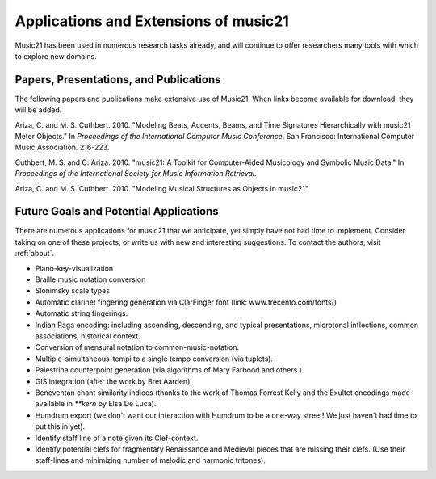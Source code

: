 .. _applications:


Applications and Extensions of music21
=============================================

Music21 has been used in numerous research tasks already, and will continue to offer researchers many tools with which to explore new domains. 


Papers, Presentations, and Publications
---------------------------------------------------

The following papers and publications make extensive use of Music21. When links become available for download, they will be added.

Ariza, C. and M. S. Cuthbert. 2010. "Modeling Beats, Accents, Beams, and Time Signatures Hierarchically with music21 Meter Objects." In *Proceedings of the International Computer Music Conference*. San Francisco: International Computer Music Association. 216-223.

Cuthbert, M. S. and C. Ariza. 2010. "music21: A Toolkit for Computer-Aided Musicology and Symbolic Music Data." In *Proceedings of the International Society for Music Information Retrieval*. 



Ariza, C. and M. S. Cuthbert. 2010. "Modeling Musical Structures as Objects in music21"



Future Goals and Potential Applications
---------------------------------------------------

There are numerous applications for music21 that we anticipate, yet simply have not had time to implement. Consider taking on one of these projects, or write us with new and interesting suggestions. To contact the authors, visit :ref:`about`.

- Piano-key-visualization

- Braille music notation conversion

- Slonimsky scale types

- Automatic clarinet fingering generation via ClarFinger font (link: www.trecento.com/fonts/)

- Automatic string fingerings. 

- Indian Raga encoding: including ascending, descending, and typical presentations, microtonal inflections, common associations, historical context.

- Conversion of mensural notation to common-music-notation.

- Multiple-simultaneous-tempi to a single tempo conversion (via tuplets).

- Palestrina counterpoint generation (via algorithms of Mary Farbood and others.).

- GIS integration (after the work by Bret Aarden).

- Beneventan chant similarity indices (thanks to the work of Thomas Forrest Kelly and the Exultet encodings made available in `**kern` by Elsa De Luca).

- Humdrum export (we don't want our interaction with Humdrum to be a one-way street! We just haven't had time to put this in yet).

- Identify staff line of a note given its Clef-context.

- Identify potential clefs for fragmentary Renaissance and Medieval pieces that are missing their clefs. (Use their staff-lines and minimizing number of melodic and harmonic tritones).




